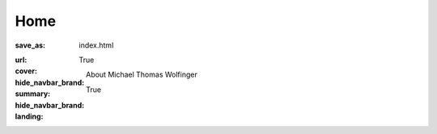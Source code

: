 Home
####

:save_as: index.html
:url:
:cover:
:hide_navbar_brand: True
:summary: About Michael Thomas Wolfinger
:hide_navbar_brand: True
:landing:



  .. container:: m-row

    .. container:: m-col-l-12  m-container-inflatable

        .. raw:: html

            <h1>M<span class="m-thin">ichael</span> T<span class="m-thin">homas</span> W<span class="m-thin">olfinger</span></h1>


  .. container:: m-row

      .. container:: m-col-l-12 m-container-inflatable

          .. raw:: html

            <span class="m-landing-intro">I am a theoretical chemist in <strong>structural and computational RNA biology</strong>. My research comprises <strong>algorithmic bioinformatics</strong> and <strong>computational genomics</strong>.</span>

      .. container:: m-col-l-8  m-col-m-7 m-col-s-12  m-col-t-12  m-noindent

        .. raw:: html

          <span class="m-landing-text">
          <p>My passion about <strong>theoretical aspects of virology</strong> has led me to specialize in <strong>virus bioinformatics</strong>, particularly <strong>RNA viruses</strong>. On a broader scale, I am interested in<p>

          <ul>
          <li> RNA structure prediction in 2D and 3D </li>
          <li> RNA structure probing </li>
          <li> RNA-protein interactions </li>
          <li> Co-transcriptional RNA folding dynamics </li>
          <li> <em>In silico</em> design of riboswitches for synthetic biology applications</li>
          <li> Microbial genotype-phenotype associations </li>
          </ul>

          <p> I am also interested in <strong>RNA folding kinetics</strong> and the <strong>dynamics of RNA folding pathways</strong>. Here, I am studying <strong>discrete energy landscapes</strong>, equilibrium and non-equilibrium properties of complex disordered systems, and efficient sampling strategies.</p>
          </span>

      .. container:: m-col-l-4  m-col-m-5 m-push-m-0 m-col-s-7 m-push-s-3 m-col-t-10 m-push-t-1

        .. figure:: static/mtw.jpg
          :alt: Michael T. Wolfinger

  .. container:: m-row

      .. container:: m-col-l-12

        .. raw:: html

          <span class="m-landing-text">
          My primary affiliation is with the <a href="https://bcb.cs.univie.ac.at/"> Research Group Bioinformatics and Computational Biology (BCB) </a> and the <a href="http://www.tbi.univie.ac.at/"> Theoretical Biochemistry group (TBI)</a> at the Department of Theoretical Chemistry, University of Vienna. Our Institute is the home of the <a href="http://www.tbi.univie.ac.at/RNA"> ViennaRNA Package</a>.
          </span>
